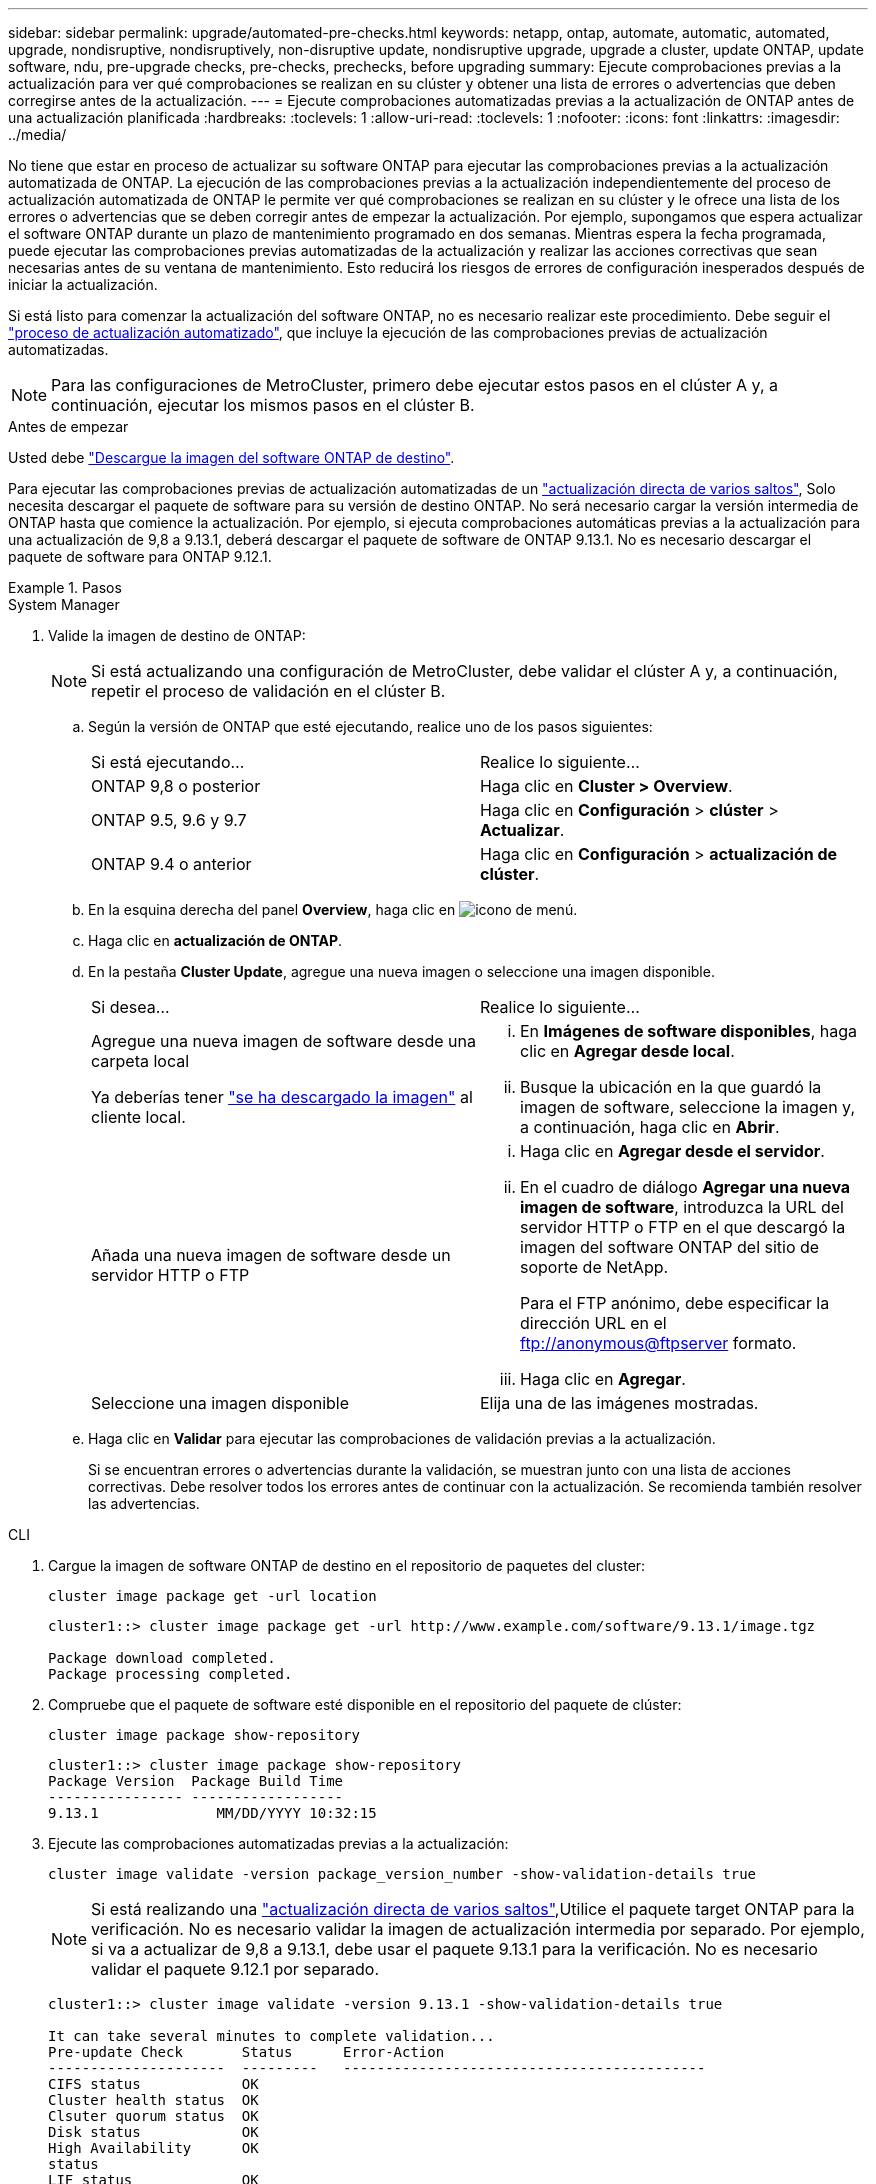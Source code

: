 ---
sidebar: sidebar 
permalink: upgrade/automated-pre-checks.html 
keywords: netapp, ontap, automate, automatic, automated, upgrade, nondisruptive, nondisruptively, non-disruptive update, nondisruptive upgrade, upgrade a cluster, update ONTAP, update software, ndu, pre-upgrade checks, pre-checks, prechecks, before upgrading 
summary: Ejecute comprobaciones previas a la actualización para ver qué comprobaciones se realizan en su clúster y obtener una lista de errores o advertencias que deben corregirse antes de la actualización. 
---
= Ejecute comprobaciones automatizadas previas a la actualización de ONTAP antes de una actualización planificada
:hardbreaks:
:toclevels: 1
:allow-uri-read: 
:toclevels: 1
:nofooter: 
:icons: font
:linkattrs: 
:imagesdir: ../media/


[role="lead"]
No tiene que estar en proceso de actualizar su software ONTAP para ejecutar las comprobaciones previas a la actualización automatizada de ONTAP.  La ejecución de las comprobaciones previas a la actualización independientemente del proceso de actualización automatizada de ONTAP le permite ver qué comprobaciones se realizan en su clúster y le ofrece una lista de los errores o advertencias que se deben corregir antes de empezar la actualización.  Por ejemplo, supongamos que espera actualizar el software ONTAP durante un plazo de mantenimiento programado en dos semanas.  Mientras espera la fecha programada, puede ejecutar las comprobaciones previas automatizadas de la actualización y realizar las acciones correctivas que sean necesarias antes de su ventana de mantenimiento.  Esto reducirá los riesgos de errores de configuración inesperados después de iniciar la actualización.

Si está listo para comenzar la actualización del software ONTAP, no es necesario realizar este procedimiento.  Debe seguir el link:automated-upgrade-task.html["proceso de actualización automatizado"], que incluye la ejecución de las comprobaciones previas de actualización automatizadas.


NOTE: Para las configuraciones de MetroCluster, primero debe ejecutar estos pasos en el clúster A y, a continuación, ejecutar los mismos pasos en el clúster B.

.Antes de empezar
Usted debe link:download-software-image.html["Descargue la imagen del software ONTAP de destino"].

Para ejecutar las comprobaciones previas de actualización automatizadas de un link:https://docs.netapp.com/us-en/ontap/upgrade/concept_upgrade_paths.html#types-of-upgrade-paths["actualización directa de varios saltos"], Solo necesita descargar el paquete de software para su versión de destino ONTAP.  No será necesario cargar la versión intermedia de ONTAP hasta que comience la actualización.  Por ejemplo, si ejecuta comprobaciones automáticas previas a la actualización para una actualización de 9,8 a 9.13.1, deberá descargar el paquete de software de ONTAP 9.13.1.  No es necesario descargar el paquete de software para ONTAP 9.12.1.

.Pasos
[role="tabbed-block"]
====
.System Manager
--
. Valide la imagen de destino de ONTAP:
+

NOTE: Si está actualizando una configuración de MetroCluster, debe validar el clúster A y, a continuación, repetir el proceso de validación en el clúster B.

+
.. Según la versión de ONTAP que esté ejecutando, realice uno de los pasos siguientes:
+
|===


| Si está ejecutando... | Realice lo siguiente... 


| ONTAP 9,8 o posterior  a| 
Haga clic en *Cluster > Overview*.



| ONTAP 9.5, 9.6 y 9.7  a| 
Haga clic en *Configuración* > *clúster* > *Actualizar*.



| ONTAP 9.4 o anterior  a| 
Haga clic en *Configuración* > *actualización de clúster*.

|===
.. En la esquina derecha del panel *Overview*, haga clic en image:icon_kabob.gif["icono de menú"].
.. Haga clic en *actualización de ONTAP*.
.. En la pestaña *Cluster Update*, agregue una nueva imagen o seleccione una imagen disponible.
+
|===


| Si desea... | Realice lo siguiente... 


 a| 
Agregue una nueva imagen de software desde una carpeta local

Ya deberías tener link:download-software-image.html["se ha descargado la imagen"] al cliente local.
 a| 
... En *Imágenes de software disponibles*, haga clic en *Agregar desde local*.
... Busque la ubicación en la que guardó la imagen de software, seleccione la imagen y, a continuación, haga clic en *Abrir*.




 a| 
Añada una nueva imagen de software desde un servidor HTTP o FTP
 a| 
... Haga clic en *Agregar desde el servidor*.
... En el cuadro de diálogo *Agregar una nueva imagen de software*, introduzca la URL del servidor HTTP o FTP en el que descargó la imagen del software ONTAP del sitio de soporte de NetApp.
+
Para el FTP anónimo, debe especificar la dirección URL en el ftp://anonymous@ftpserver[] formato.

... Haga clic en *Agregar*.




 a| 
Seleccione una imagen disponible
 a| 
Elija una de las imágenes mostradas.

|===
.. Haga clic en *Validar* para ejecutar las comprobaciones de validación previas a la actualización.
+
Si se encuentran errores o advertencias durante la validación, se muestran junto con una lista de acciones correctivas. Debe resolver todos los errores antes de continuar con la actualización.  Se recomienda también resolver las advertencias.





--
.CLI
--
. Cargue la imagen de software ONTAP de destino en el repositorio de paquetes del cluster:
+
[source, cli]
----
cluster image package get -url location
----
+
[listing]
----
cluster1::> cluster image package get -url http://www.example.com/software/9.13.1/image.tgz

Package download completed.
Package processing completed.
----
. Compruebe que el paquete de software esté disponible en el repositorio del paquete de clúster:
+
[source, cli]
----
cluster image package show-repository
----
+
[listing]
----
cluster1::> cluster image package show-repository
Package Version  Package Build Time
---------------- ------------------
9.13.1              MM/DD/YYYY 10:32:15
----
. Ejecute las comprobaciones automatizadas previas a la actualización:
+
[source, cli]
----
cluster image validate -version package_version_number -show-validation-details true
----
+

NOTE: Si está realizando una link:https://docs.netapp.com/us-en/ontap/upgrade/concept_upgrade_paths.html#types-of-upgrade-paths["actualización directa de varios saltos"],Utilice el paquete target ONTAP para la verificación.  No es necesario validar la imagen de actualización intermedia por separado.  Por ejemplo, si va a actualizar de 9,8 a 9.13.1, debe usar el paquete 9.13.1 para la verificación. No es necesario validar el paquete 9.12.1 por separado.

+
[listing]
----
cluster1::> cluster image validate -version 9.13.1 -show-validation-details true

It can take several minutes to complete validation...
Pre-update Check       Status      Error-Action
---------------------  ---------   -------------------------------------------
CIFS status            OK
Cluster health status  OK
Clsuter quorum status  OK
Disk status            OK
High Availability      OK
status
LIF status             OK
LIFs on home node      OK
MetroCluster           OK
configuration status
SnapMirror status      OK
Overall Status         OK
10 entries were displayed.

----
+
Se muestra una lista de comprobaciones previas completas y automatizadas a la actualización, junto con cualquier error o advertencia que deba solucionarse antes de comenzar el proceso de actualización.



--
====